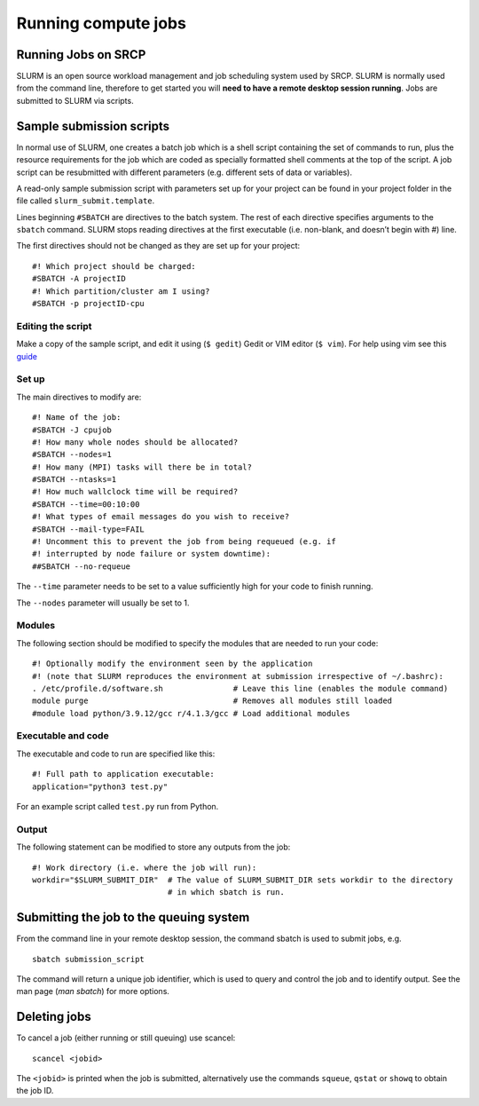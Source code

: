 Running compute jobs
====================
Running Jobs on SRCP
--------------------

SLURM is an open source workload management and job scheduling system used by SRCP. SLURM is normally used from the command line, therefore to get started you will **need to have a remote desktop session running**. Jobs are submitted to SLURM via scripts.

Sample submission scripts
-------------------------

In normal use of SLURM, one creates a batch job which is a shell script containing the set of commands to run, plus the resource requirements for the job which are coded as specially formatted shell comments at the top of the script. A job script can be resubmitted with different parameters (e.g. different sets of data or variables).

A read-only sample submission script with parameters set up for your project can be found in your project folder in the file called ``slurm_submit.template``.

Lines beginning ``#SBATCH`` are directives to the batch system. The rest of each directive specifies arguments to the ``sbatch`` command. SLURM stops reading directives at the first executable (i.e. non-blank, and doesn’t begin with #) line.

The first directives should not be changed as they are set up for your project:

::

   #! Which project should be charged:
   #SBATCH -A projectID
   #! Which partition/cluster am I using?
   #SBATCH -p projectID-cpu

Editing the script
~~~~~~~~~~~~~~~~~~

Make a copy of the sample script, and edit it using (``$ gedit``) Gedit or  VIM editor (``$ vim``). For help using vim see this `guide <https://www.linuxfoundation.org/blog/blog/classic-sysadmin-vim-101-a-beginners-guide-to-vim>`__

Set up
~~~~~~

The main directives to modify are:

::

   #! Name of the job:
   #SBATCH -J cpujob
   #! How many whole nodes should be allocated?
   #SBATCH --nodes=1
   #! How many (MPI) tasks will there be in total?
   #SBATCH --ntasks=1
   #! How much wallclock time will be required?
   #SBATCH --time=00:10:00
   #! What types of email messages do you wish to receive?
   #SBATCH --mail-type=FAIL
   #! Uncomment this to prevent the job from being requeued (e.g. if
   #! interrupted by node failure or system downtime):
   ##SBATCH --no-requeue

The ``--time`` parameter needs to be set to a value sufficiently high for your code to finish running.

The ``--nodes`` parameter will usually be set to 1.

Modules
~~~~~~~

The following section should be modified to specify the modules that are needed to run your code:

::

   #! Optionally modify the environment seen by the application
   #! (note that SLURM reproduces the environment at submission irrespective of ~/.bashrc):
   . /etc/profile.d/software.sh               # Leave this line (enables the module command)
   module purge                               # Removes all modules still loaded
   #module load python/3.9.12/gcc r/4.1.3/gcc # Load additional modules

Executable and code
~~~~~~~~~~~~~~~~~~~

The executable and code to run are specified like this:

::

   #! Full path to application executable: 
   application="python3 test.py"

For an example script called ``test.py`` run from Python.

Output
~~~~~~

The following statement can be modified to store any outputs from the job:

::

   #! Work directory (i.e. where the job will run):
   workdir="$SLURM_SUBMIT_DIR"  # The value of SLURM_SUBMIT_DIR sets workdir to the directory
                                # in which sbatch is run.

Submitting the job to the queuing system
----------------------------------------

From the command line in your remote desktop session, the command sbatch is used to submit jobs, e.g.

::

   sbatch submission_script

The command will return a unique job identifier, which is used to query and control the job and to identify output. See the man page (*man sbatch*) for more options.

Deleting jobs
-------------

To cancel a job (either running or still queuing) use scancel:

::

   scancel <jobid>

The ``<jobid>`` is printed when the job is submitted, alternatively use the commands ``squeue``, ``qstat`` or ``showq`` to obtain the job ID.
